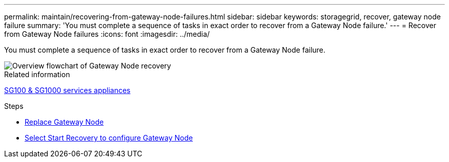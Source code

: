 ---
permalink: maintain/recovering-from-gateway-node-failures.html
sidebar: sidebar
keywords: storagegrid, recover, gateway node failure
summary: 'You must complete a sequence of tasks in exact order to recover from a Gateway Node failure.'
---
= Recover from Gateway Node failures
:icons: font
:imagesdir: ../media/

[.lead]
You must complete a sequence of tasks in exact order to recover from a Gateway Node failure.

image::../media/overview_api_gateway_node_recovery.png[Overview flowchart of Gateway Node recovery]

.Related information

xref:../sg100-1000/index.adoc[SG100 & SG1000 services appliances]

.Steps

* xref:replacing-gateway-node.adoc[Replace Gateway Node]
* xref:selecting-start-recovery-to-configure-gateway-node.adoc[Select Start Recovery to configure Gateway Node]

